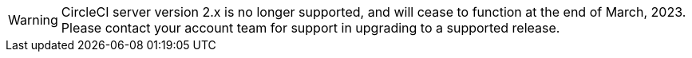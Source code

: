 WARNING: CircleCI server version 2.x is no longer supported, and will cease to function at the end of March, 2023. Please contact your account team for support in upgrading to a supported release.